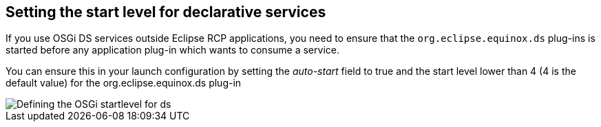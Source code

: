 == Setting the start level for declarative services
	
If you use OSGi DS services outside Eclipse RCP applications,
you
need to ensure that the
`org.eclipse.equinox.ds`
plug-ins is started before any application
plug-in
which
wants to consume a service.
	
You can ensure this in your
launch
configuration by setting the
_auto-start_
field to true and the start level lower than 4 (4 is the default value) for the org.eclipse.equinox.ds plug-in
	
image::osgids_startlevel.png[Defining the OSGi startlevel for ds]

